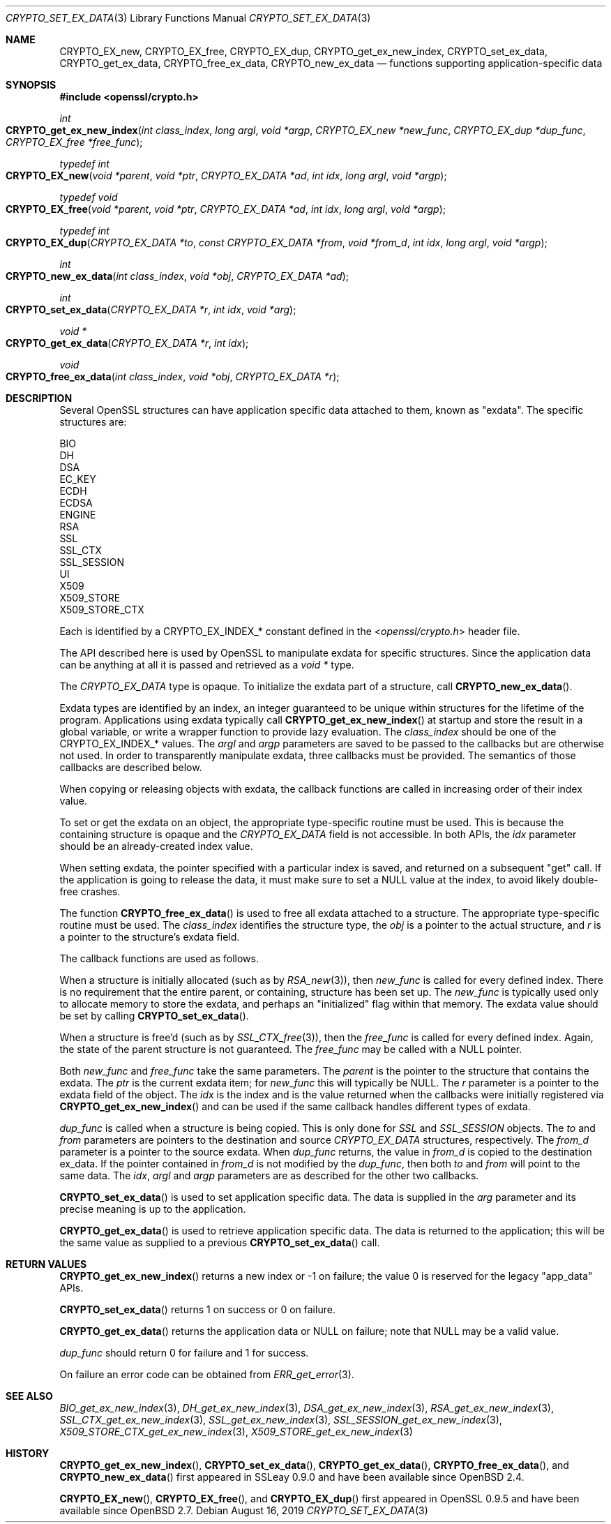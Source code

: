 .\" $OpenBSD: CRYPTO_set_ex_data.3,v 1.12 2019/08/16 12:16:22 schwarze Exp $
.\" full merge up to:
.\" OpenSSL CRYPTO_get_ex_new_index 9e183d22 Mar 11 08:56:44 2017 -0500
.\" selective merge up to: 72a7a702 Feb 26 14:05:09 2019 +0000
.\"
.\" This file was written by Dr. Stephen Henson <steve@openssl.org>
.\" and by Rich Salz <rsalz@akamai.com>.
.\" Copyright (c) 2000, 2006, 2015, 2016 The OpenSSL Project.
.\" All rights reserved.
.\"
.\" Redistribution and use in source and binary forms, with or without
.\" modification, are permitted provided that the following conditions
.\" are met:
.\"
.\" 1. Redistributions of source code must retain the above copyright
.\"    notice, this list of conditions and the following disclaimer.
.\"
.\" 2. Redistributions in binary form must reproduce the above copyright
.\"    notice, this list of conditions and the following disclaimer in
.\"    the documentation and/or other materials provided with the
.\"    distribution.
.\"
.\" 3. All advertising materials mentioning features or use of this
.\"    software must display the following acknowledgment:
.\"    "This product includes software developed by the OpenSSL Project
.\"    for use in the OpenSSL Toolkit. (http://www.openssl.org/)"
.\"
.\" 4. The names "OpenSSL Toolkit" and "OpenSSL Project" must not be used to
.\"    endorse or promote products derived from this software without
.\"    prior written permission. For written permission, please contact
.\"    openssl-core@openssl.org.
.\"
.\" 5. Products derived from this software may not be called "OpenSSL"
.\"    nor may "OpenSSL" appear in their names without prior written
.\"    permission of the OpenSSL Project.
.\"
.\" 6. Redistributions of any form whatsoever must retain the following
.\"    acknowledgment:
.\"    "This product includes software developed by the OpenSSL Project
.\"    for use in the OpenSSL Toolkit (http://www.openssl.org/)"
.\"
.\" THIS SOFTWARE IS PROVIDED BY THE OpenSSL PROJECT ``AS IS'' AND ANY
.\" EXPRESSED OR IMPLIED WARRANTIES, INCLUDING, BUT NOT LIMITED TO, THE
.\" IMPLIED WARRANTIES OF MERCHANTABILITY AND FITNESS FOR A PARTICULAR
.\" PURPOSE ARE DISCLAIMED.  IN NO EVENT SHALL THE OpenSSL PROJECT OR
.\" ITS CONTRIBUTORS BE LIABLE FOR ANY DIRECT, INDIRECT, INCIDENTAL,
.\" SPECIAL, EXEMPLARY, OR CONSEQUENTIAL DAMAGES (INCLUDING, BUT
.\" NOT LIMITED TO, PROCUREMENT OF SUBSTITUTE GOODS OR SERVICES;
.\" LOSS OF USE, DATA, OR PROFITS; OR BUSINESS INTERRUPTION)
.\" HOWEVER CAUSED AND ON ANY THEORY OF LIABILITY, WHETHER IN CONTRACT,
.\" STRICT LIABILITY, OR TORT (INCLUDING NEGLIGENCE OR OTHERWISE)
.\" ARISING IN ANY WAY OUT OF THE USE OF THIS SOFTWARE, EVEN IF ADVISED
.\" OF THE POSSIBILITY OF SUCH DAMAGE.
.\"
.Dd $Mdocdate: August 16 2019 $
.Dt CRYPTO_SET_EX_DATA 3
.Os
.Sh NAME
.Nm CRYPTO_EX_new ,
.Nm CRYPTO_EX_free ,
.Nm CRYPTO_EX_dup ,
.Nm CRYPTO_get_ex_new_index ,
.Nm CRYPTO_set_ex_data ,
.Nm CRYPTO_get_ex_data ,
.Nm CRYPTO_free_ex_data ,
.Nm CRYPTO_new_ex_data
.Nd functions supporting application-specific data
.Sh SYNOPSIS
.In openssl/crypto.h
.Ft int
.Fo CRYPTO_get_ex_new_index
.Fa "int class_index"
.Fa "long argl"
.Fa "void *argp"
.Fa "CRYPTO_EX_new *new_func"
.Fa "CRYPTO_EX_dup *dup_func"
.Fa "CRYPTO_EX_free *free_func"
.Fc
.Ft typedef int
.Fo CRYPTO_EX_new
.Fa "void *parent"
.Fa "void *ptr"
.Fa "CRYPTO_EX_DATA *ad"
.Fa "int idx"
.Fa "long argl"
.Fa "void *argp"
.Fc
.Ft typedef void
.Fo CRYPTO_EX_free
.Fa "void *parent"
.Fa "void *ptr"
.Fa "CRYPTO_EX_DATA *ad"
.Fa "int idx"
.Fa "long argl"
.Fa "void *argp"
.Fc
.Ft typedef int
.Fo CRYPTO_EX_dup
.Fa "CRYPTO_EX_DATA *to"
.Fa "const CRYPTO_EX_DATA *from"
.Fa "void *from_d"
.Fa "int idx"
.Fa "long argl"
.Fa "void *argp"
.Fc
.Ft int
.Fo CRYPTO_new_ex_data
.Fa "int class_index"
.Fa "void *obj"
.Fa "CRYPTO_EX_DATA *ad"
.Fc
.Ft int
.Fo CRYPTO_set_ex_data
.Fa "CRYPTO_EX_DATA *r"
.Fa "int idx"
.Fa "void *arg"
.Fc
.Ft void *
.Fo CRYPTO_get_ex_data
.Fa "CRYPTO_EX_DATA *r"
.Fa "int idx"
.Fc
.Ft void
.Fo CRYPTO_free_ex_data
.Fa "int class_index"
.Fa "void *obj"
.Fa "CRYPTO_EX_DATA *r"
.Fc
.Sh DESCRIPTION
Several OpenSSL structures can have application specific data attached
to them, known as "exdata".
The specific structures are:
.Bd -literal
    BIO
    DH
    DSA
    EC_KEY
    ECDH
    ECDSA
    ENGINE
    RSA
    SSL
    SSL_CTX
    SSL_SESSION
    UI
    X509
    X509_STORE
    X509_STORE_CTX
.Ed
.Pp
Each is identified by a
.Dv CRYPTO_EX_INDEX_*
constant defined in the
.In openssl/crypto.h
header file.
.Pp
The API described here is used by OpenSSL to manipulate exdata for
specific structures.
Since the application data can be anything at all it is passed and
retrieved as a
.Vt void *
type.
.Pp
The
.Vt CRYPTO_EX_DATA
type is opaque.
To initialize the exdata part of a structure, call
.Fn CRYPTO_new_ex_data .
.Pp
Exdata types are identified by an index, an integer guaranteed to
be unique within structures for the lifetime of the program.
Applications using exdata typically call
.Fn CRYPTO_get_ex_new_index
at startup and store the result in a global variable, or write a
wrapper function to provide lazy evaluation.
The
.Fa class_index
should be one of the
.Dv CRYPTO_EX_INDEX_*
values.
The
.Fa argl
and
.Fa argp
parameters are saved to be passed to the callbacks but are otherwise not
used.
In order to transparently manipulate exdata, three callbacks must be
provided.
The semantics of those callbacks are described below.
.Pp
When copying or releasing objects with exdata, the callback functions
are called in increasing order of their index value.
.Pp
To set or get the exdata on an object, the appropriate type-specific
routine must be used.
This is because the containing structure is opaque and the
.Vt CRYPTO_EX_DATA
field is not accessible.
In both APIs, the
.Fa idx
parameter should be an already-created index value.
.Pp
When setting exdata, the pointer specified with a particular index is
saved, and returned on a subsequent "get" call.
If the application is going to release the data, it must make sure to
set a
.Dv NULL
value at the index, to avoid likely double-free crashes.
.Pp
The function
.Fn CRYPTO_free_ex_data
is used to free all exdata attached to a structure.
The appropriate type-specific routine must be used.
The
.Fa class_index
identifies the structure type, the
.Fa obj
is a pointer to the actual structure, and
.Fa r
is a pointer to the structure's exdata field.
.Pp
The callback functions are used as follows.
.Pp
When a structure is initially allocated (such as by
.Xr RSA_new 3 ) ,
then
.Fa new_func
is called for every defined index.
There is no requirement that the entire parent, or containing, structure
has been set up.
The
.Fa new_func
is typically used only to allocate memory to store the
exdata, and perhaps an "initialized" flag within that memory.
The exdata value should be set by calling
.Fn CRYPTO_set_ex_data .
.Pp
When a structure is free'd (such as by
.Xr SSL_CTX_free 3 ) ,
then the
.Fa free_func
is called for every defined index.
Again, the state of the parent structure is not guaranteed.
The
.Fa free_func
may be called with a
.Dv NULL
pointer.
.Pp
Both
.Fa new_func
and
.Fa free_func
take the same parameters.
The
.Fa parent
is the pointer to the structure that contains the exdata.
The
.Fa ptr
is the current exdata item; for
.Fa new_func
this will typically be
.Dv NULL .
The
.Fa r
parameter is a pointer to the exdata field of the object.
The
.Fa idx
is the index and is the value returned when the callbacks were initially
registered via
.Fn CRYPTO_get_ex_new_index
and can be used if the same callback handles different types of exdata.
.Pp
.Fa dup_func
is called when a structure is being copied.
This is only done for
.Vt SSL
and
.Vt SSL_SESSION
objects.
The
.Fa to
and
.Fa from
parameters are pointers to the destination and source
.Vt CRYPTO_EX_DATA
structures, respectively.
The
.Fa from_d
parameter is a pointer to the source exdata.
When
.Fa dup_func
returns, the value in
.Fa from_d
is copied to the destination ex_data.
If the pointer contained in
.Fa from_d
is not modified by the
.Fa dup_func ,
then both
.Fa to
and
.Fa from
will point to the same data.
The
.Fa idx ,
.Fa argl
and
.Fa argp
parameters are as described for the other two callbacks.
.Pp
.Fn CRYPTO_set_ex_data
is used to set application specific data.
The data is supplied in the
.Fa arg
parameter and its precise meaning is up to the application.
.Pp
.Fn CRYPTO_get_ex_data
is used to retrieve application specific data.
The data is returned to the application; this will be the same value as
supplied to a previous
.Fn CRYPTO_set_ex_data
call.
.Sh RETURN VALUES
.Fn CRYPTO_get_ex_new_index
returns a new index or -1 on failure; the value 0 is reserved for
the legacy "app_data" APIs.
.Pp
.Fn CRYPTO_set_ex_data
returns 1 on success or 0 on failure.
.Pp
.Fn CRYPTO_get_ex_data
returns the application data or
.Dv NULL
on failure; note that
.Dv NULL
may be a valid value.
.Pp
.Fa dup_func
should return 0 for failure and 1 for success.
.Pp
On failure an error code can be obtained from
.Xr ERR_get_error 3 .
.Sh SEE ALSO
.Xr BIO_get_ex_new_index 3 ,
.Xr DH_get_ex_new_index 3 ,
.Xr DSA_get_ex_new_index 3 ,
.Xr RSA_get_ex_new_index 3 ,
.Xr SSL_CTX_get_ex_new_index 3 ,
.Xr SSL_get_ex_new_index 3 ,
.Xr SSL_SESSION_get_ex_new_index 3 ,
.Xr X509_STORE_CTX_get_ex_new_index 3 ,
.Xr X509_STORE_get_ex_new_index 3
.Sh HISTORY
.Fn CRYPTO_get_ex_new_index ,
.Fn CRYPTO_set_ex_data ,
.Fn CRYPTO_get_ex_data ,
.Fn CRYPTO_free_ex_data ,
and
.Fn CRYPTO_new_ex_data
first appeared in SSLeay 0.9.0 and have been available since
.Ox 2.4 .
.Pp
.Fn CRYPTO_EX_new ,
.Fn CRYPTO_EX_free ,
and
.Fn CRYPTO_EX_dup
first appeared in OpenSSL 0.9.5 and have been available since
.Ox 2.7 .
